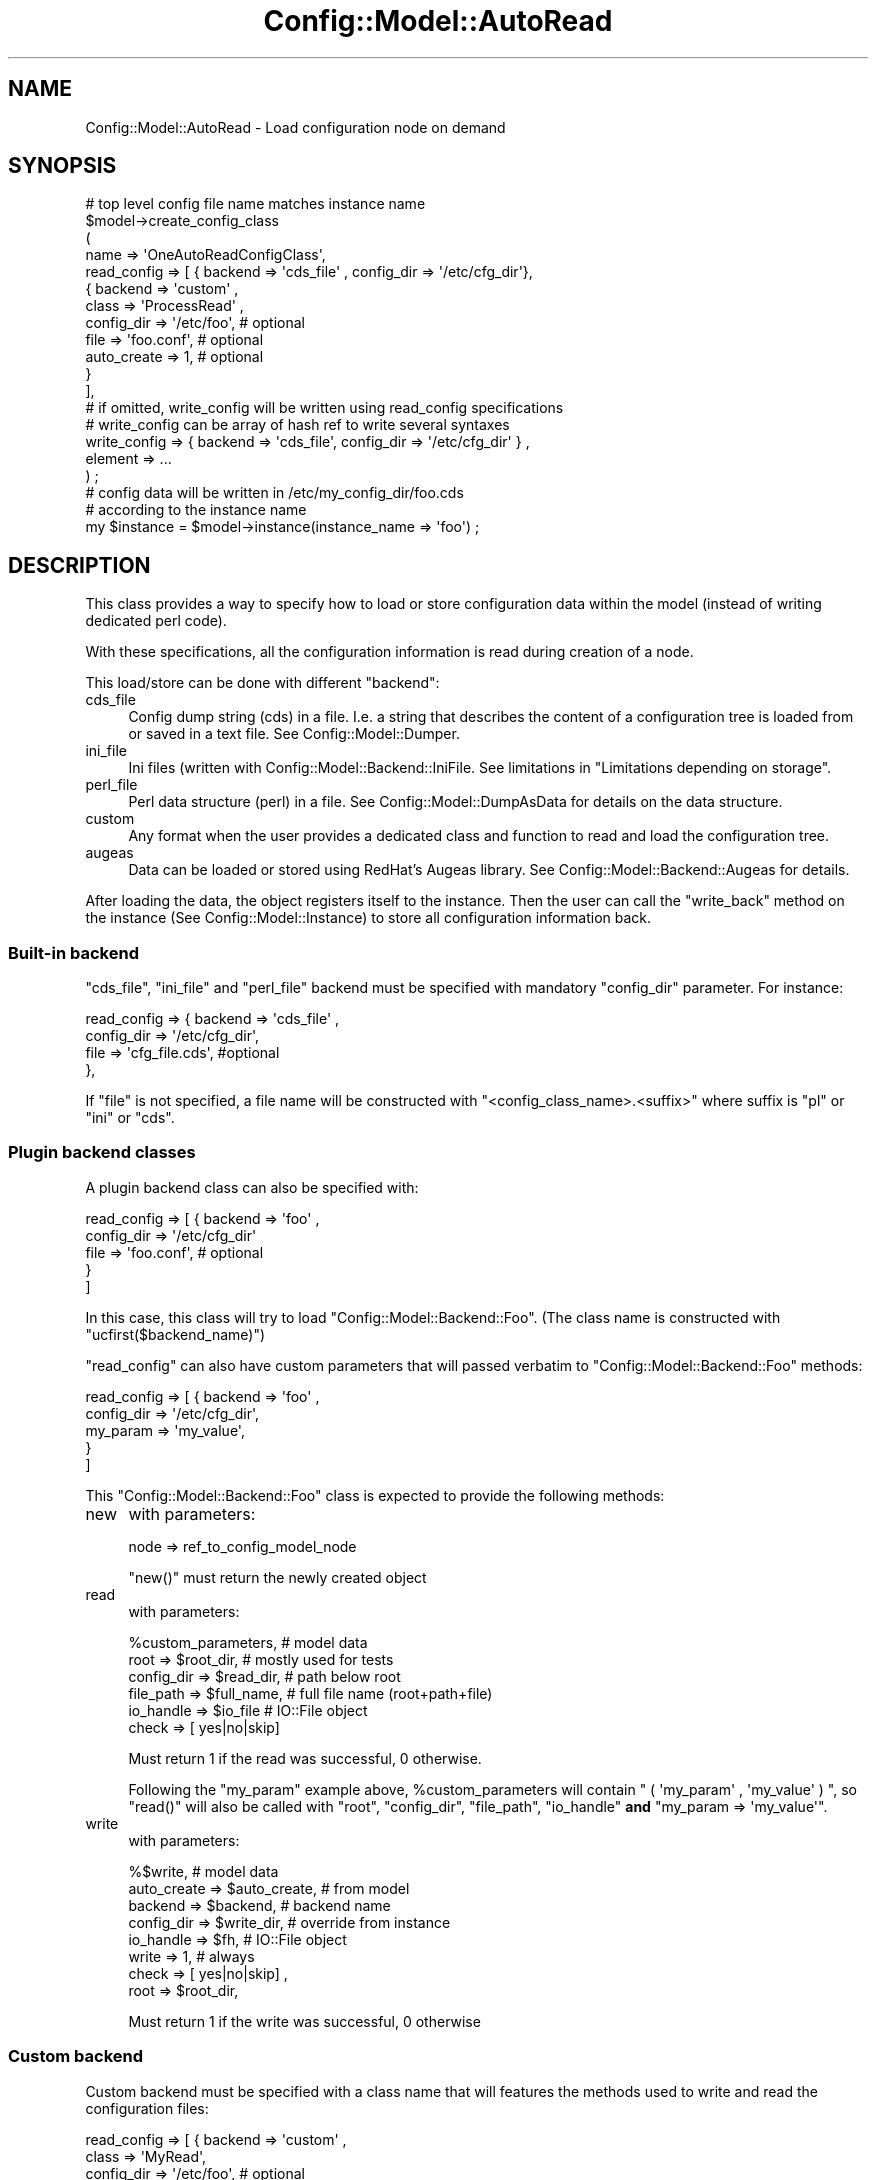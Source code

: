 .\" Automatically generated by Pod::Man 2.22 (Pod::Simple 3.14)
.\"
.\" Standard preamble:
.\" ========================================================================
.de Sp \" Vertical space (when we can't use .PP)
.if t .sp .5v
.if n .sp
..
.de Vb \" Begin verbatim text
.ft CW
.nf
.ne \\$1
..
.de Ve \" End verbatim text
.ft R
.fi
..
.\" Set up some character translations and predefined strings.  \*(-- will
.\" give an unbreakable dash, \*(PI will give pi, \*(L" will give a left
.\" double quote, and \*(R" will give a right double quote.  \*(C+ will
.\" give a nicer C++.  Capital omega is used to do unbreakable dashes and
.\" therefore won't be available.  \*(C` and \*(C' expand to `' in nroff,
.\" nothing in troff, for use with C<>.
.tr \(*W-
.ds C+ C\v'-.1v'\h'-1p'\s-2+\h'-1p'+\s0\v'.1v'\h'-1p'
.ie n \{\
.    ds -- \(*W-
.    ds PI pi
.    if (\n(.H=4u)&(1m=24u) .ds -- \(*W\h'-12u'\(*W\h'-12u'-\" diablo 10 pitch
.    if (\n(.H=4u)&(1m=20u) .ds -- \(*W\h'-12u'\(*W\h'-8u'-\"  diablo 12 pitch
.    ds L" ""
.    ds R" ""
.    ds C` ""
.    ds C' ""
'br\}
.el\{\
.    ds -- \|\(em\|
.    ds PI \(*p
.    ds L" ``
.    ds R" ''
'br\}
.\"
.\" Escape single quotes in literal strings from groff's Unicode transform.
.ie \n(.g .ds Aq \(aq
.el       .ds Aq '
.\"
.\" If the F register is turned on, we'll generate index entries on stderr for
.\" titles (.TH), headers (.SH), subsections (.SS), items (.Ip), and index
.\" entries marked with X<> in POD.  Of course, you'll have to process the
.\" output yourself in some meaningful fashion.
.ie \nF \{\
.    de IX
.    tm Index:\\$1\t\\n%\t"\\$2"
..
.    nr % 0
.    rr F
.\}
.el \{\
.    de IX
..
.\}
.\"
.\" Accent mark definitions (@(#)ms.acc 1.5 88/02/08 SMI; from UCB 4.2).
.\" Fear.  Run.  Save yourself.  No user-serviceable parts.
.    \" fudge factors for nroff and troff
.if n \{\
.    ds #H 0
.    ds #V .8m
.    ds #F .3m
.    ds #[ \f1
.    ds #] \fP
.\}
.if t \{\
.    ds #H ((1u-(\\\\n(.fu%2u))*.13m)
.    ds #V .6m
.    ds #F 0
.    ds #[ \&
.    ds #] \&
.\}
.    \" simple accents for nroff and troff
.if n \{\
.    ds ' \&
.    ds ` \&
.    ds ^ \&
.    ds , \&
.    ds ~ ~
.    ds /
.\}
.if t \{\
.    ds ' \\k:\h'-(\\n(.wu*8/10-\*(#H)'\'\h"|\\n:u"
.    ds ` \\k:\h'-(\\n(.wu*8/10-\*(#H)'\`\h'|\\n:u'
.    ds ^ \\k:\h'-(\\n(.wu*10/11-\*(#H)'^\h'|\\n:u'
.    ds , \\k:\h'-(\\n(.wu*8/10)',\h'|\\n:u'
.    ds ~ \\k:\h'-(\\n(.wu-\*(#H-.1m)'~\h'|\\n:u'
.    ds / \\k:\h'-(\\n(.wu*8/10-\*(#H)'\z\(sl\h'|\\n:u'
.\}
.    \" troff and (daisy-wheel) nroff accents
.ds : \\k:\h'-(\\n(.wu*8/10-\*(#H+.1m+\*(#F)'\v'-\*(#V'\z.\h'.2m+\*(#F'.\h'|\\n:u'\v'\*(#V'
.ds 8 \h'\*(#H'\(*b\h'-\*(#H'
.ds o \\k:\h'-(\\n(.wu+\w'\(de'u-\*(#H)/2u'\v'-.3n'\*(#[\z\(de\v'.3n'\h'|\\n:u'\*(#]
.ds d- \h'\*(#H'\(pd\h'-\w'~'u'\v'-.25m'\f2\(hy\fP\v'.25m'\h'-\*(#H'
.ds D- D\\k:\h'-\w'D'u'\v'-.11m'\z\(hy\v'.11m'\h'|\\n:u'
.ds th \*(#[\v'.3m'\s+1I\s-1\v'-.3m'\h'-(\w'I'u*2/3)'\s-1o\s+1\*(#]
.ds Th \*(#[\s+2I\s-2\h'-\w'I'u*3/5'\v'-.3m'o\v'.3m'\*(#]
.ds ae a\h'-(\w'a'u*4/10)'e
.ds Ae A\h'-(\w'A'u*4/10)'E
.    \" corrections for vroff
.if v .ds ~ \\k:\h'-(\\n(.wu*9/10-\*(#H)'\s-2\u~\d\s+2\h'|\\n:u'
.if v .ds ^ \\k:\h'-(\\n(.wu*10/11-\*(#H)'\v'-.4m'^\v'.4m'\h'|\\n:u'
.    \" for low resolution devices (crt and lpr)
.if \n(.H>23 .if \n(.V>19 \
\{\
.    ds : e
.    ds 8 ss
.    ds o a
.    ds d- d\h'-1'\(ga
.    ds D- D\h'-1'\(hy
.    ds th \o'bp'
.    ds Th \o'LP'
.    ds ae ae
.    ds Ae AE
.\}
.rm #[ #] #H #V #F C
.\" ========================================================================
.\"
.IX Title "Config::Model::AutoRead 3pm"
.TH Config::Model::AutoRead 3pm "2010-10-19" "perl v5.10.1" "User Contributed Perl Documentation"
.\" For nroff, turn off justification.  Always turn off hyphenation; it makes
.\" way too many mistakes in technical documents.
.if n .ad l
.nh
.SH "NAME"
Config::Model::AutoRead \- Load configuration node on demand
.SH "SYNOPSIS"
.IX Header "SYNOPSIS"
.Vb 4
\&  # top level config file name matches instance name
\&  $model\->create_config_class 
\&  (
\&   name => \*(AqOneAutoReadConfigClass\*(Aq,
\&
\&   read_config  => [ { backend => \*(Aqcds_file\*(Aq , config_dir => \*(Aq/etc/cfg_dir\*(Aq},
\&                     { backend => \*(Aqcustom\*(Aq , 
\&                       class => \*(AqProcessRead\*(Aq ,
\&                       config_dir => \*(Aq/etc/foo\*(Aq, # optional
\&                       file  => \*(Aqfoo.conf\*(Aq,      # optional
\&                       auto_create => 1,         # optional
\&                     }
\&                   ],
\&   # if omitted, write_config will be written using read_config specifications
\&   # write_config can be array of hash ref to write several syntaxes
\&   write_config => { backend => \*(Aqcds_file\*(Aq, config_dir => \*(Aq/etc/cfg_dir\*(Aq } ,
\&
\&
\&   element => ...
\&  ) ;
\&
\&  # config data will be written in /etc/my_config_dir/foo.cds
\&  # according to the instance name
\&  my $instance = $model\->instance(instance_name => \*(Aqfoo\*(Aq) ;
.Ve
.SH "DESCRIPTION"
.IX Header "DESCRIPTION"
This class provides a way to specify how to load or store
configuration data within the model (instead of writing dedicated perl
code).
.PP
With these specifications, all the configuration information is read
during creation of a node.
.PP
This load/store can be done with different \f(CW\*(C`backend\*(C'\fR:
.IP "cds_file" 4
.IX Item "cds_file"
Config dump string (cds) in a file. I.e. a string that describes the
content of a configuration tree is loaded from or saved in a text
file. See Config::Model::Dumper.
.IP "ini_file" 4
.IX Item "ini_file"
Ini files (written with Config::Model::Backend::IniFile. See limitations in 
\&\*(L"Limitations depending on storage\*(R".
.IP "perl_file" 4
.IX Item "perl_file"
Perl data structure (perl) in a file. See Config::Model::DumpAsData
for details on the data structure.
.IP "custom" 4
.IX Item "custom"
Any format when the user provides a dedicated class and function to
read and load the configuration tree.
.IP "augeas" 4
.IX Item "augeas"
Data can be loaded or stored using RedHat's Augeas library. See
Config::Model::Backend::Augeas for details.
.PP
After loading the data, the object registers itself to the
instance. Then the user can call the \f(CW\*(C`write_back\*(C'\fR method on the
instance (See Config::Model::Instance) to store all configuration
information back.
.SS "Built-in backend"
.IX Subsection "Built-in backend"
\&\f(CW\*(C`cds_file\*(C'\fR, \f(CW\*(C`ini_file\*(C'\fR and \f(CW\*(C`perl_file\*(C'\fR backend must be specified with
mandatory \f(CW\*(C`config_dir\*(C'\fR parameter. For instance:
.PP
.Vb 4
\&   read_config  => { backend    => \*(Aqcds_file\*(Aq , 
\&                     config_dir => \*(Aq/etc/cfg_dir\*(Aq,
\&                     file       => \*(Aqcfg_file.cds\*(Aq, #optional
\&                   },
.Ve
.PP
If \f(CW\*(C`file\*(C'\fR is not specified, a file name will be constructed with
\&\f(CW\*(C`<config_class_name>.<suffix>\*(C'\fR where suffix is \f(CW\*(C`pl\*(C'\fR or \f(CW\*(C`ini\*(C'\fR or \f(CW\*(C`cds\*(C'\fR.
.SS "Plugin backend classes"
.IX Subsection "Plugin backend classes"
A plugin backend class can also be specified with:
.PP
.Vb 5
\&  read_config  => [ { backend    => \*(Aqfoo\*(Aq , 
\&                      config_dir => \*(Aq/etc/cfg_dir\*(Aq
\&                      file       => \*(Aqfoo.conf\*(Aq, # optional
\&                    }
\&                  ]
.Ve
.PP
In this case, this class will try to load \f(CW\*(C`Config::Model::Backend::Foo\*(C'\fR.
(The class name is constructed with \f(CW\*(C`ucfirst($backend_name)\*(C'\fR)
.PP
\&\f(CW\*(C`read_config\*(C'\fR can also have custom parameters that will passed
verbatim to \f(CW\*(C`Config::Model::Backend::Foo\*(C'\fR methods:
.PP
.Vb 5
\&  read_config  => [ { backend    => \*(Aqfoo\*(Aq , 
\&                      config_dir => \*(Aq/etc/cfg_dir\*(Aq,
\&                      my_param   => \*(Aqmy_value\*(Aq,
\&                    } 
\&                  ]
.Ve
.PP
This \f(CW\*(C`Config::Model::Backend::Foo\*(C'\fR class is expected to provide the
following methods:
.IP "new" 4
.IX Item "new"
with parameters:
.Sp
.Vb 1
\& node => ref_to_config_model_node
.Ve
.Sp
\&\f(CW\*(C`new()\*(C'\fR must return the newly created object
.IP "read" 4
.IX Item "read"
with parameters:
.Sp
.Vb 6
\& %custom_parameters,      # model data
\& root => $root_dir,       # mostly used for tests
\& config_dir => $read_dir, # path below root
\& file_path => $full_name, # full file name (root+path+file)
\& io_handle => $io_file    # IO::File object
\& check     => [ yes|no|skip]
.Ve
.Sp
Must return 1 if the read was successful, 0 otherwise.
.Sp
Following the \f(CW\*(C`my_param\*(C'\fR example above, \f(CW%custom_parameters\fR will contain 
\&\f(CW\*(C` ( \*(Aqmy_param\*(Aq , \*(Aqmy_value\*(Aq ) \*(C'\fR, so \f(CW\*(C`read()\*(C'\fR will also be called with
\&\f(CW\*(C`root\*(C'\fR, \f(CW\*(C`config_dir\*(C'\fR, \f(CW\*(C`file_path\*(C'\fR, \f(CW\*(C`io_handle\*(C'\fR \fBand\fR
\&\f(CW\*(C`my_param   => \*(Aqmy_value\*(Aq\*(C'\fR.
.IP "write" 4
.IX Item "write"
with parameters:
.Sp
.Vb 8
\& %$write,                     # model data
\& auto_create => $auto_create, # from model
\& backend     => $backend,     # backend name
\& config_dir  => $write_dir,   # override from instance
\& io_handle   => $fh,          # IO::File object
\& write       => 1,            # always
\& check       => [ yes|no|skip] ,
\& root        => $root_dir,
.Ve
.Sp
Must return 1 if the write was successful, 0 otherwise
.SS "Custom backend"
.IX Subsection "Custom backend"
Custom backend must be specified with a class name that will features
the methods used to write and read the configuration files:
.PP
.Vb 5
\&  read_config  => [ { backend => \*(Aqcustom\*(Aq , 
\&                      class => \*(AqMyRead\*(Aq,
\&                      config_dir => \*(Aq/etc/foo\*(Aq, # optional
\&                      file => \*(Aqfoo.conf\*(Aq,       # optional
\&                    } ]
.Ve
.PP
\&\f(CW\*(C`custom\*(C'\fR backend parameters are:
.IP "class" 4
.IX Item "class"
Specify the class that contain the read method
.IP "config_dir" 4
.IX Item "config_dir"
Specify configuration directory. This parameter is optional as the
directory can be hardcoded in the custom class.
.IP "file" 4
.IX Item "file"
optional. This parameter may not apply if the configuration is stored
in several files. By default, the instance name is used as
configuration file name.
.IP "function" 4
.IX Item "function"
Function name that will be called back to read the file. 
See \*(L"read callback\*(R" for details. (default is \f(CW\*(C`read\*(C'\fR)
.IP "auto_create" 4
.IX Item "auto_create"
By default, an exception is thrown if no read was
successfull. This behavior can be overridden by specifying 
\&\f(CW\*(C`auto_create => 1\*(C'\fR in one of the backend specification. For instance:
.Sp
.Vb 5
\&    read_config  => [ { backend => \*(Aqcds_file\*(Aq, config_dir => \*(Aq/etc/my_cfg/\*(Aq } , 
\&                      { backend => \*(Aqcustom\*(Aq, class => \*(AqBar\*(Aq ,
\&                        auto_create => 1
\&                      },
\&                    ],
.Ve
.Sp
This feature is necessary to create a configuration from scratch
.Sp
When set in write backend, missing directory and files will be created
with current umask. Default is false.
.PP
Write specification is similar to read_specification. Except that the
default value for \f(CW\*(C`function\*(C'\fR is \f(CW\*(C`write\*(C'\fR. Here's an example:
.PP
.Vb 5
\&   write_config  => [ { backend => \*(Aqcds_file\*(Aq, config_dir => \*(Aq/etc/my_cfg/\*(Aq } , 
\&                      { backend => \*(Aqcustom\*(Aq, class => \*(AqBar\*(Aq ,
\&                        function => \*(Aqmy_write\*(Aq,
\&                      },
\&                    ],
.Ve
.SH "Limitations depending on storage"
.IX Header "Limitations depending on storage"
Some storage system will limit the structure of the model you can map
to the file.
.SS "Ini files limitation"
.IX Subsection "Ini files limitation"
Structure of the Config::Model must be very simple. Either:
.IP "\(bu" 4
A single class with hash of leaves elements.
.IP "\(bu" 4
2 levels of classes. The top level has nodes elements. All other
classes have only leaf elements.
.SH "Configuration class with auto read or auto write"
.IX Header "Configuration class with auto read or auto write"
.SS "read specification"
.IX Subsection "read specification"
A configuration class will be declared with optional \f(CW\*(C`read_config\*(C'\fR
parameter:
.PP
.Vb 3
\&  read_config  => [ { backend => \*(Aqcds_file\*(Aq, config_dir => \*(Aq/etc/my_cfg/\*(Aq } , 
\&                    { backend => \*(Aqcustom\*(Aq, class => \*(AqBar\*(Aq },
\&                  ],
.Ve
.PP
The read backends will be tried in the specified order:
.IP "\(bu" 4
First the cds file whose name depend on the parameters used in model
creation and instance creation:
\&\f(CW\*(C`<model_config_dir>/<instance_name>.cds\*(C'\fR
The syntax of the \f(CW\*(C`cds\*(C'\fR file is described in  Config::Model::Dumper.
.IP "\(bu" 4
A callback to \f(CW\*(C`Bar::read\*(C'\fR. See "\*(L"read callback\*(R" for details.
.PP
When a read operation is successful, the remaining read methods will
be skipped.
.SS "write specification"
.IX Subsection "write specification"
A configuration class will be declared with optional \f(CW\*(C`write_config\*(C'\fR
parameters (along with \f(CW\*(C`read_config\*(C'\fR parameter):
.PP
.Vb 3
\&  write_config => [ { backend => \*(Aqcds_file\*(Aq, config_dir => \*(Aq/etc/my_cfg/\*(Aq,
\&                      auto_create => 1, },
\&                    { backend => \*(Aqcustom\*(Aq, class => \*(AqNewFormat\*(Aq } ],
.Ve
.PP
By default, the specifications are tried in order, until the first succeeds.
.PP
When required by the user, all configuration information is written
back using \fBall\fR the write specifications. See
\&\*(L"write_back ( ... )\*(R" in Config::Model::Instance for details.
.PP
The write class declared witn \f(CW\*(C`custom\*(C'\fR backend must provide a call-back.
See \*(L"write callback\*(R" for details.
.SS "read write directory"
.IX Subsection "read write directory"
By default, configurations files are read from the directory specified
by \f(CW\*(C`config_dir\*(C'\fR parameter specified in the model. You may override the
\&\f(CW\*(C`root\*(C'\fR directory for test.
.SS "read callback"
.IX Subsection "read callback"
Read callback function will be called with these parameters:
.PP
.Vb 7
\&  object     => $obj,         # Config::Model::Node object 
\&  root       => \*(Aq./my_test\*(Aq,  # fake root directory, userd for tests
\&  config_dir => /etc/foo\*(Aq,    # absolute path 
\&  file       => \*(Aqfoo.conf\*(Aq,   # file name
\&  file_path  => \*(Aq./my_test/etc/foo/foo.conf\*(Aq 
\&  io_handle  => $io           # IO::File object with binmode :utf8
\&  check      => [yes|no|skip]
.Ve
.PP
The IO::File object is undef if the file cannot be read.
.PP
The callback must return 0 on failure and 1 on succesfull read.
.SS "write callback"
.IX Subsection "write callback"
Write callback function will be called with these parameters:
.PP
.Vb 9
\&  object      => $obj,         # Config::Model::Node object 
\&  root        => \*(Aq./my_test\*(Aq,  # fake root directory, userd for tests
\&  config_dir  => /etc/foo\*(Aq,    # absolute path 
\&  file        => \*(Aqfoo.conf\*(Aq,   # file name
\&  file_path  => \*(Aq./my_test/etc/foo/foo.conf\*(Aq 
\&  io_handle   => $io           # IO::File object opened in write mode 
\&                               # with binmode :utf8
\&  auto_create => 1             # create dir as needed
\&  check      => [yes|no|skip]
.Ve
.PP
The IO::File object is undef if the file cannot be written to.
.PP
The callback must return 0 on failure and 1 on succesfull write.
.SH "CAVEATS"
.IX Header "CAVEATS"
When both \f(CW\*(C`config_dir\*(C'\fR and \f(CW\*(C`file\*(C'\fR are specified, this class will
write-open the configuration file (and thus clobber it) before calling
the \f(CW\*(C`write\*(C'\fR call-back and pass the file handle with \f(CW\*(C`io_handle\*(C'\fR
parameter. \f(CW\*(C`write\*(C'\fR should use this handle to write data in the target
configuration file.
.PP
If this behavior causes problem (e.g. with augeas backend), the
solution is to:
.IP "\(bu" 4
Skip either \f(CW\*(C`file\*(C'\fR or \f(CW\*(C`config_dir\*(C'\fR parameter in the \f(CW\*(C`write_config\*(C'\fR
specification.
.IP "\(bu" 4
Create a \f(CW\*(C`skip_open\*(C'\fR function in your backend class that returns \f(CW1\fR
.SH "EXAMPLES"
.IX Header "EXAMPLES"
In the example below, only a \f(CW\*(C`cds\*(C'\fR file is written. But, both custom
format and \f(CW\*(C`cds\*(C'\fR file are tried for read. This is also an example of
a graceful migration from a customized format to a \f(CW\*(C`cds\*(C'\fR format.
.PP
.Vb 4
\&  read_config  => [ { backend => \*(Aqcds_file\*(Aq, config_dir => \*(Aq/etc/my_cfg/\*(Aq } , 
\&                    { backend => \*(Aqcustom\*(Aq, class => \*(AqBar\*(Aq },
\&                  ],
\&  write_config => [{ backend => \*(Aqcds_file\*(Aq, config_dir => \*(Aq/etc/my_cfg/\*(Aq }],
.Ve
.PP
You can choose also to read and write only customized files:
.PP
.Vb 1
\&  read_config  => [{ backend => \*(Aqcustom\*(Aq, class => \*(AqBar\*(Aq}],
.Ve
.PP
Or to read and write only cds files :
.PP
.Vb 1
\&  read_config  => [{ backend => \*(Aqcds_file\*(Aq}] ,
.Ve
.PP
You can also specify more parameters that must be passed to your
custom class:
.PP
.Vb 2
\&  read_config  => [{ backend => \*(Aqcustom\*(Aq, class => \*(AqBar\*(Aq, 
\&                    config_dir => \*(Aq/etc/foo\*(Aq}],
.Ve
.PP
To migrate from an old format to a new format:
.PP
.Vb 10
\&  read_config  => [ { backend => \*(Aqcustom\*(Aq,
\&                      class => \*(AqOldFormat\*(Aq,
\&                      function => \*(Aqold_read\*(Aq
\&                    } ,
\&                    { backend => \*(Aqcustom\*(Aq,
\&                      class => \*(AqNewFormat\*(Aq,
\&                      function => \*(Aqnew_read\*(Aq
\&                    }
\&                  ],
\&  write_config => [ { backend => \*(Aqcustom\*(Aq,
\&                      class => \*(AqNewFormat\*(Aq
\&                    }
\&                  ],
.Ve
.PP
If \f(CW\*(C`write_config\*(C'\fR is missing, the data provided by \f(CW\*(C`read_config\*(C'\fR
will be used. For instance:
.PP
.Vb 4
\&  read_config  => [ { backend => \*(Aqcustom\*(Aq,
\&                      class => \*(AqBar\*(Aq,
\&                      config_dir => \*(Aq/etc/foo\*(Aq
\&                  } ],
.Ve
.PP
In this case, configuration data will be read by \f(CW\*(C`Bar::read\*(C'\fR in
directory \f(CW\*(C`/etc/foo\*(C'\fR and will be written back there by \f(CW\*(C`Bar::write\*(C'\fR.
.SH "AUTHOR"
.IX Header "AUTHOR"
Dominique Dumont, (ddumont at cpan dot org)
.SH "SEE ALSO"
.IX Header "SEE ALSO"
Config::Model, Config::Model::Instance,
Config::Model::Node, Config::Model::Dumper, Config::Augeas
